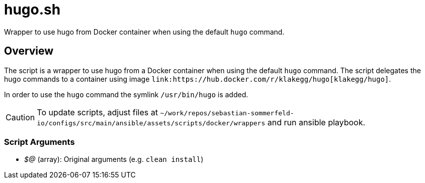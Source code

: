 = hugo.sh

// +-----------------------------------------------+
// |                                               |
// |    DO NOT EDIT HERE !!!!!                     |
// |                                               |
// |    File is auto-generated by pipline.         |
// |    Contents are based on bash script docs.    |
// |                                               |
// +-----------------------------------------------+


Wrapper to use hugo from Docker container when using the default `hugo` command.

== Overview

The script is a wrapper to use hugo from a Docker container when using the default `hugo` command.
The script delegates the hugo commands to a container using image `+link:https://hub.docker.com/r/klakegg/hugo[klakegg/hugo]+`.

In order to use the `hugo` command the symlink `/usr/bin/hugo` is added.

CAUTION: To update scripts, adjust files at `~/work/repos/sebastian-sommerfeld-io/configs/src/main/ansible/assets/scripts/docker/wrappers` and run ansible playbook.

=== Script Arguments

* _$@_ (array): Original arguments (e.g. `clean install`)
